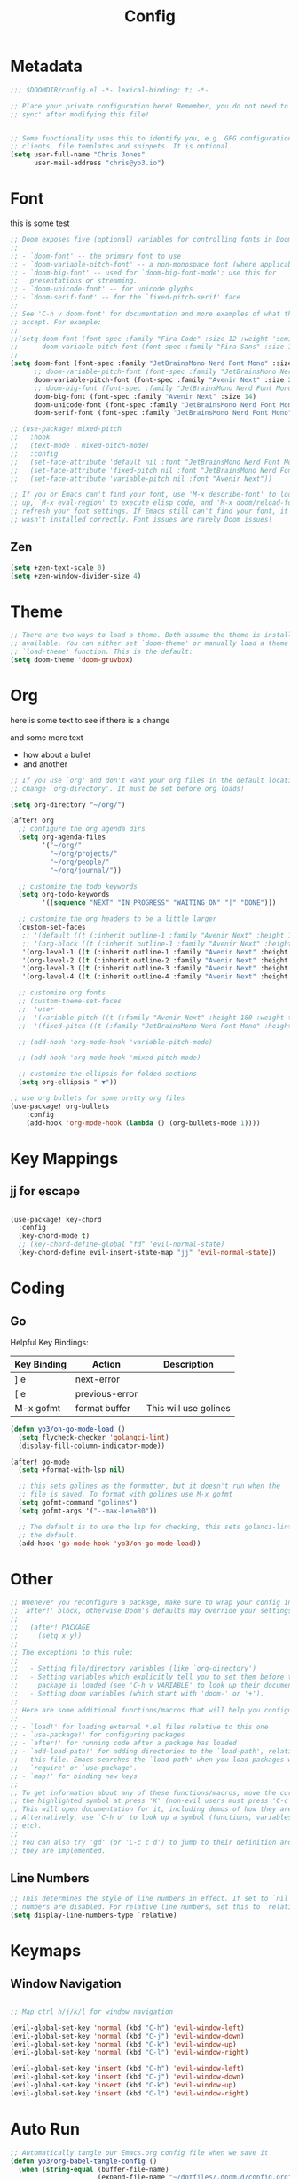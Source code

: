 #+title: Config
#+PROPERTY: header-args:emacs-lisp :tangle ./config.el

* Metadata

#+begin_src emacs-lisp
;;; $DOOMDIR/config.el -*- lexical-binding: t; -*-

;; Place your private configuration here! Remember, you do not need to run 'doom
;; sync' after modifying this file!


;; Some functionality uses this to identify you, e.g. GPG configuration, email
;; clients, file templates and snippets. It is optional.
(setq user-full-name "Chris Jones"
      user-mail-address "chris@yo3.io")
#+end_src

* Font

this is some test

#+begin_src emacs-lisp
;; Doom exposes five (optional) variables for controlling fonts in Doom:
;;
;; - `doom-font' -- the primary font to use
;; - `doom-variable-pitch-font' -- a non-monospace font (where applicable)
;; - `doom-big-font' -- used for `doom-big-font-mode'; use this for
;;   presentations or streaming.
;; - `doom-unicode-font' -- for unicode glyphs
;; - `doom-serif-font' -- for the `fixed-pitch-serif' face
;;
;; See 'C-h v doom-font' for documentation and more examples of what they
;; accept. For example:
;;
;;(setq doom-font (font-spec :family "Fira Code" :size 12 :weight 'semi-light)
;;      doom-variable-pitch-font (font-spec :family "Fira Sans" :size 13))
;;
(setq doom-font (font-spec :family "JetBrainsMono Nerd Font Mono" :size 12)
      ;; doom-variable-pitch-font (font-spec :family "JetBrainsMono Nerd Font Mono" :size 12)
      doom-variable-pitch-font (font-spec :family "Avenir Next" :size 20)
      ;; doom-big-font (font-spec :family "JetBrainsMono Nerd Font Mono" :size 12)
      doom-big-font (font-spec :family "Avenir Next" :size 14)
      doom-unicode-font (font-spec :family "JetBrainsMono Nerd Font Mono" :size 12)
      doom-serif-font (font-spec :family "JetBrainsMono Nerd Font Mono" :size 12))

;; (use-package! mixed-pitch
;;   :hook
;;   (text-mode . mixed-pitch-mode)
;;   :config
;;   (set-face-attribute 'default nil :font "JetBrainsMono Nerd Font Mono")
;;   (set-face-attribute 'fixed-pitch nil :font "JetBrainsMono Nerd Font Mono")
;;   (set-face-attribute 'variable-pitch nil :font "Avenir Next"))

;; If you or Emacs can't find your font, use 'M-x describe-font' to look them
;; up, `M-x eval-region' to execute elisp code, and 'M-x doom/reload-font' to
;; refresh your font settings. If Emacs still can't find your font, it likely
;; wasn't installed correctly. Font issues are rarely Doom issues!
#+end_src

** Zen

#+begin_src emacs-lisp
(setq +zen-text-scale 0)
(setq +zen-window-divider-size 4)
#+end_src

* Theme

#+begin_src emacs-lisp
;; There are two ways to load a theme. Both assume the theme is installed and
;; available. You can either set `doom-theme' or manually load a theme with the
;; `load-theme' function. This is the default:
(setq doom-theme 'doom-gruvbox)
#+end_src

* Org

here is some text to see if there is a change

and some more text
- how about a bullet
- and another

#+begin_src emacs-lisp
;; If you use `org' and don't want your org files in the default location below,
;; change `org-directory'. It must be set before org loads!

(setq org-directory "~/org/")

(after! org
  ;; configure the org agenda dirs
  (setq org-agenda-files
        '("~/org/"
          "~/org/projects/"
          "~/org/people/"
          "~/org/journal/"))

  ;; customize the todo keywords
  (setq org-todo-keywords
        '((sequence "NEXT" "IN_PROGRESS" "WAITING_ON" "|" "DONE")))

  ;; customize the org headers to be a little larger
  (custom-set-faces
   ;; '(default ((t (:inherit outline-1 :family "Avenir Next" :height 1.2))))
   ;; '(org-block ((t (:inherit outline-1 :family "Avenir Next" :height 1.2))))
   '(org-level-1 ((t (:inherit outline-1 :family "Avenir Next" :height 1.2))))
   '(org-level-2 ((t (:inherit outline-2 :family "Avenir Next" :height 1.1))))
   '(org-level-3 ((t (:inherit outline-3 :family "Avenir Next" :height 1.1))))
   '(org-level-4 ((t (:inherit outline-4 :family "Avenir Next" :height 1.0)))))

  ;; customize org fonts
  ;; (custom-theme-set-faces
  ;;  'user
  ;;  '(variable-pitch ((t (:family "Avenir Next" :height 180 :weight thin))))
  ;;  '(fixed-pitch ((t (:family "JetBrainsMono Nerd Font Mono" :height 180)))))

  ;; (add-hook 'org-mode-hook 'variable-pitch-mode)

  ;; (add-hook 'org-mode-hook 'mixed-pitch-mode)

  ;; customize the ellipsis for folded sections
  (setq org-ellipsis " ▼"))

;; use org bullets for some pretty org files
(use-package! org-bullets
    :config
    (add-hook 'org-mode-hook (lambda () (org-bullets-mode 1))))
#+end_src

* Key Mappings

** jj for escape

#+begin_src emacs-lisp

(use-package! key-chord
  :config
  (key-chord-mode t)
  ;; (key-chord-define-global "fd" 'evil-normal-state)
  (key-chord-define evil-insert-state-map "jj" 'evil-normal-state))

#+end_src

* Coding
** Go

Helpful Key Bindings:

| Key Binding | Action         | Description           |
|-------------+----------------+-----------------------|
| ] e         | next-error     |                       |
| [ e         | previous-error |                       |
| M-x gofmt   | format buffer  | This will use golines |

#+begin_src emacs-lisp
(defun yo3/on-go-mode-load ()
  (setq flycheck-checker 'golangci-lint)
  (display-fill-column-indicator-mode))

(after! go-mode
  (setq +format-with-lsp nil)

  ;; this sets golines as the formatter, but it doesn't run when the
  ;; file is saved. To format with golines use M-x gofmt
  (setq gofmt-command "golines")
  (setq gofmt-args '("--max-len=80"))

  ;; The default is to use the lsp for checking, this sets golanci-lint as
  ;; the default.
  (add-hook 'go-mode-hook 'yo3/on-go-mode-load))
#+end_src

* Other

#+begin_src emacs-lisp
;; Whenever you reconfigure a package, make sure to wrap your config in an
;; `after!' block, otherwise Doom's defaults may override your settings. E.g.
;;
;;   (after! PACKAGE
;;     (setq x y))
;;
;; The exceptions to this rule:
;;
;;   - Setting file/directory variables (like `org-directory')
;;   - Setting variables which explicitly tell you to set them before their
;;     package is loaded (see 'C-h v VARIABLE' to look up their documentation).
;;   - Setting doom variables (which start with 'doom-' or '+').
;;
;; Here are some additional functions/macros that will help you configure Doom.
;;
;; - `load!' for loading external *.el files relative to this one
;; - `use-package!' for configuring packages
;; - `after!' for running code after a package has loaded
;; - `add-load-path!' for adding directories to the `load-path', relative to
;;   this file. Emacs searches the `load-path' when you load packages with
;;   `require' or `use-package'.
;; - `map!' for binding new keys
;;
;; To get information about any of these functions/macros, move the cursor over
;; the highlighted symbol at press 'K' (non-evil users must press 'C-c c k').
;; This will open documentation for it, including demos of how they are used.
;; Alternatively, use `C-h o' to look up a symbol (functions, variables, faces,
;; etc).
;;
;; You can also try 'gd' (or 'C-c c d') to jump to their definition and see how
;; they are implemented.
#+end_src

** Line Numbers

#+begin_src emacs-lisp
;; This determines the style of line numbers in effect. If set to `nil', line
;; numbers are disabled. For relative line numbers, set this to `relative'.
(setq display-line-numbers-type `relative)
#+end_src

* Keymaps
** Window Navigation

#+begin_src emacs-lisp

;; Map ctrl h/j/k/l for window navigation

(evil-global-set-key 'normal (kbd "C-h") 'evil-window-left)
(evil-global-set-key 'normal (kbd "C-j") 'evil-window-down)
(evil-global-set-key 'normal (kbd "C-k") 'evil-window-up)
(evil-global-set-key 'normal (kbd "C-l") 'evil-window-right)

(evil-global-set-key 'insert (kbd "C-h") 'evil-window-left)
(evil-global-set-key 'insert (kbd "C-j") 'evil-window-down)
(evil-global-set-key 'insert (kbd "C-k") 'evil-window-up)
(evil-global-set-key 'insert (kbd "C-l") 'evil-window-right)
#+end_src

* Auto Run

#+begin_src emacs-lisp
;; Automatically tangle our Emacs.org config file when we save it
(defun yo3/org-babel-tangle-config ()
  (when (string-equal (buffer-file-name)
                      (expand-file-name "~/dotfiles/.doom.d/config.org"))
    ;; Dynamic scoping to the rescue
    (let ((org-confirm-babel-evaluate nil))
      (org-babel-tangle))))

(add-hook 'org-mode-hook (lambda () (add-hook 'after-save-hook #'yo3/org-babel-tangle-config)))
#+end_src
